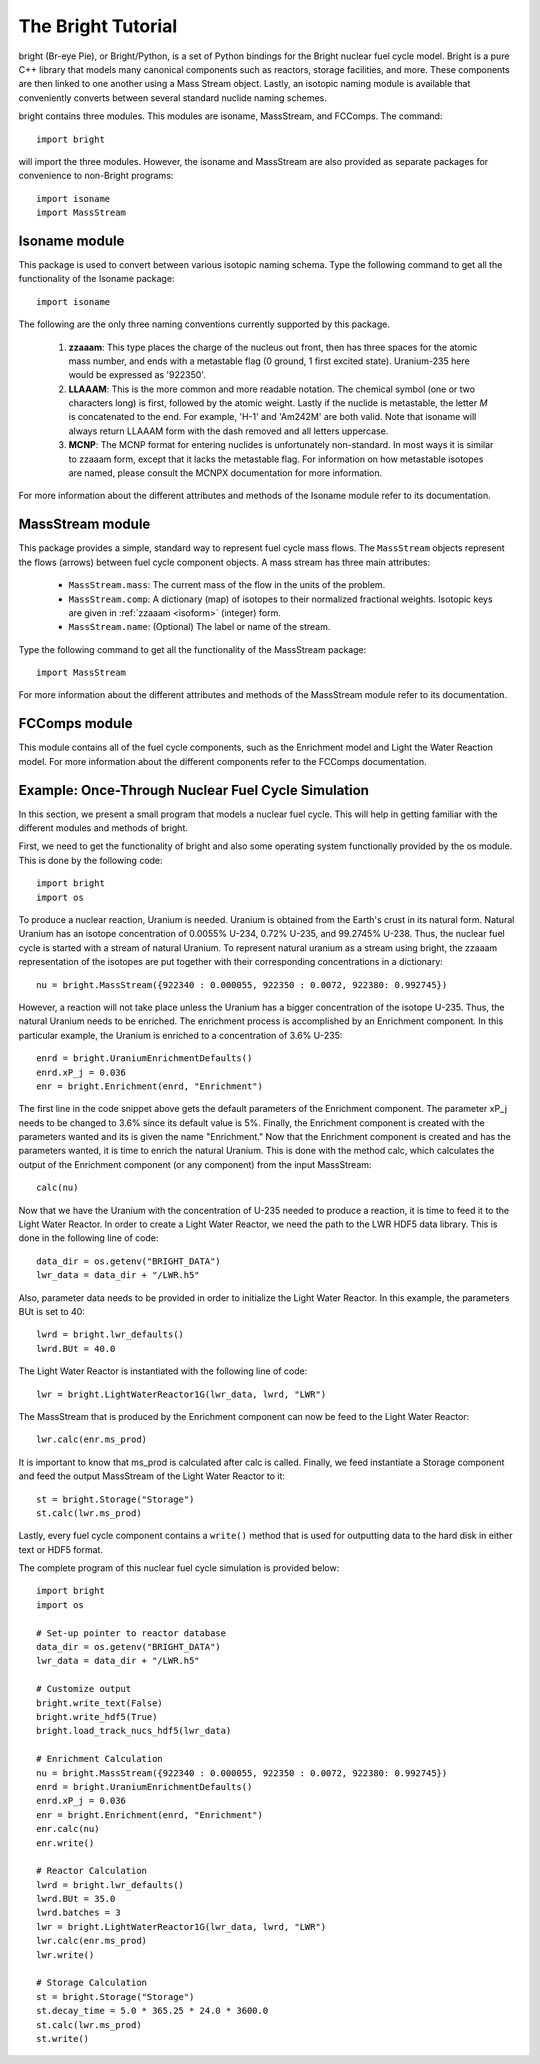 *******************
The Bright Tutorial
*******************
bright (Br-eye Pie), or Bright/Python, is a set of Python bindings for the Bright nuclear fuel cycle model. Bright is a pure C++ library that models many canonical components such as reactors, storage facilities, and more. These components are then linked to one another using a Mass Stream object. Lastly, an isotopic naming module is available that conveniently converts between several standard nuclide naming schemes.

bright contains three modules. This modules are isoname, MassStream, and FCComps.
The command::

    import bright

will import the three modules. However, the isoname and MassStream are also provided as separate packages for convenience to non-Bright programs::

    import isoname
    import MassStream

==============
Isoname module
==============
This package is used to convert between various isotopic naming schema. Type the following command to get all the functionality of the Isoname package::

    import isoname

The following are the only three naming conventions currently supported by this package.

.. _isoform:

 #. **zzaaam**: This type places the charge of the nucleus out front, then has three 
    spaces for the atomic mass number, and ends with a metastable flag (0 ground, 1 first excited state).
    Uranium-235 here would be expressed as '922350'.
 #. **LLAAAM**: This is the more common and more readable notation.  The chemical symbol (one or two characters long)
    is first, followed by the atomic weight.  Lastly if the nuclide is metastable, the letter *M* is concatenated 
    to the end.  For example, 'H-1' and 'Am242M' are both valid.  Note that isoname will always return LLAAAM form with
    the dash removed and all letters uppercase.
 #. **MCNP**: The MCNP format for entering nuclides is unfortunately non-standard.  In most ways it is similar 
    to zzaaam form, except that it lacks the metastable flag.  For information on how metastable isotopes are named, 
    please consult the MCNPX documentation for more information.

For more information about the different attributes and methods of the Isoname module refer to its documentation.

=================
MassStream module
=================
This package provides a simple, standard way to represent fuel cycle mass flows.  The ``MassStream`` objects
represent the flows (arrows) between fuel cycle component objects.  A mass stream has three main attributes:

 * ``MassStream.mass``: The current mass of the flow in the units of the problem.
 * ``MassStream.comp``: A dictionary (map) of isotopes to their normalized fractional weights.  
   Isotopic keys are given in :ref:`zzaaam <isoform>` (integer) form.
 * ``MassStream.name``: (Optional) The label or name  of the stream.

Type the following command to get all the functionality of the MassStream package::

    import MassStream

For more information about the different attributes and methods of the MassStream module refer to its documentation.

==============
FCComps module
==============
This module contains all of the fuel cycle components, such as the Enrichment model and Light the Water Reaction model. For more information about the different components refer to the FCComps documentation.

===================================================
Example: Once-Through Nuclear Fuel Cycle Simulation
===================================================
In this section, we present a small program that models a nuclear fuel cycle. This will help in getting familiar with the different modules and methods of bright.

First, we need to get the functionality of bright and also some operating system functionally provided by the os module. This is done by the following code::

    import bright
    import os

To produce a nuclear reaction, Uranium is needed. Uranium is obtained from the Earth's crust in its natural form. Natural Uranium has an isotope concentration of 0.0055% U-234, 0.72% U-235, and 99.2745% U-238. Thus, the nuclear fuel cycle is started with a stream of natural Uranium. To represent natural uranium as a stream using bright, the zzaaam representation of the isotopes are put together with their corresponding concentrations in a dictionary::

    nu = bright.MassStream({922340 : 0.000055, 922350 : 0.0072, 922380: 0.992745})

However, a reaction will not take place unless the Uranium has a bigger concentration of the isotope U-235. Thus, the natural Uranium needs to be enriched. The enrichment process is accomplished by an Enrichment component. In this particular example, the Uranium is enriched to a concentration of 3.6% U-235::

    enrd = bright.UraniumEnrichmentDefaults()
    enrd.xP_j = 0.036
    enr = bright.Enrichment(enrd, "Enrichment")

The first line in the code snippet above gets the default parameters of the Enrichment component. The parameter xP_j needs to be changed to 3.6% since its default value is 5%. Finally, the Enrichment component is created with the parameters wanted and its is given the name "Enrichment." Now that the Enrichment component is created and has the parameters wanted, it is time to enrich the natural Uranium. This is done with the method calc, which calculates the output of the Enrichment component (or any component) from the input MassStream::

    calc(nu)

Now that we have the Uranium with the concentration of U-235 needed to produce a reaction, it is time to feed it to the Light Water Reactor. In order to create a Light Water Reactor, we need the path to the LWR HDF5 data library. This is done in the following line of code::

    data_dir = os.getenv("BRIGHT_DATA")
    lwr_data = data_dir + "/LWR.h5"

Also, parameter data needs to be provided in order to initialize the Light Water Reactor. In this example, the parameters BUt is set to 40::

    lwrd = bright.lwr_defaults()
    lwrd.BUt = 40.0

The Light Water Reactor is instantiated with the following line of code::

    lwr = bright.LightWaterReactor1G(lwr_data, lwrd, "LWR")

The MassStream that is produced by the Enrichment component can now be feed to the Light Water Reactor::

    lwr.calc(enr.ms_prod)

It is important to know that ms_prod is calculated after calc is called. Finally, we feed instantiate a Storage component and feed the output MassStream of the Light Water Reactor to it::

    st = bright.Storage("Storage")
    st.calc(lwr.ms_prod)

Lastly, every fuel cycle component contains a ``write()`` method that is used for outputting 
data to the hard disk in either text or HDF5 format. 

The complete program of this nuclear fuel cycle simulation is provided below::

    import bright
    import os

    # Set-up pointer to reactor database
    data_dir = os.getenv("BRIGHT_DATA")
    lwr_data = data_dir + "/LWR.h5"

    # Customize output
    bright.write_text(False)
    bright.write_hdf5(True)
    bright.load_track_nucs_hdf5(lwr_data)
    
    # Enrichment Calculation
    nu = bright.MassStream({922340 : 0.000055, 922350 : 0.0072, 922380: 0.992745})
    enrd = bright.UraniumEnrichmentDefaults()
    enrd.xP_j = 0.036
    enr = bright.Enrichment(enrd, "Enrichment")
    enr.calc(nu)
    enr.write()

    # Reactor Calculation
    lwrd = bright.lwr_defaults()
    lwrd.BUt = 35.0
    lwrd.batches = 3
    lwr = bright.LightWaterReactor1G(lwr_data, lwrd, "LWR")
    lwr.calc(enr.ms_prod)
    lwr.write()

    # Storage Calculation
    st = bright.Storage("Storage")
    st.decay_time = 5.0 * 365.25 * 24.0 * 3600.0
    st.calc(lwr.ms_prod)
    st.write()
